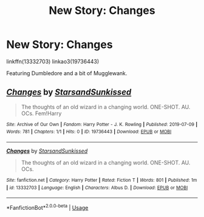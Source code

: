 #+TITLE: New Story: Changes

* New Story: Changes
:PROPERTIES:
:Author: YOB1997
:Score: 2
:DateUnix: 1562642613.0
:DateShort: 2019-Jul-09
:FlairText: Self-Promotion
:END:
linkffn(13332703) linkao3(19736443)

Featuring Dumbledore and a bit of Mugglewank.


** [[https://archiveofourown.org/works/19736443][*/Changes/*]] by [[https://www.archiveofourown.org/users/StarsandSunkissed/pseuds/StarsandSunkissed][/StarsandSunkissed/]]

#+begin_quote
  The thoughts of an old wizard in a changing world. ONE-SHOT. AU. OCs. Fem!Harry
#+end_quote

^{/Site/:} ^{Archive} ^{of} ^{Our} ^{Own} ^{*|*} ^{/Fandom/:} ^{Harry} ^{Potter} ^{-} ^{J.} ^{K.} ^{Rowling} ^{*|*} ^{/Published/:} ^{2019-07-09} ^{*|*} ^{/Words/:} ^{781} ^{*|*} ^{/Chapters/:} ^{1/1} ^{*|*} ^{/Hits/:} ^{0} ^{*|*} ^{/ID/:} ^{19736443} ^{*|*} ^{/Download/:} ^{[[https://archiveofourown.org/downloads/19736443/Changes.epub?updated_at=1562642547][EPUB]]} ^{or} ^{[[https://archiveofourown.org/downloads/19736443/Changes.mobi?updated_at=1562642547][MOBI]]}

--------------

[[https://www.fanfiction.net/s/13332703/1/][*/Changes/*]] by [[https://www.fanfiction.net/u/3794507/StarsandSunkissed][/StarsandSunkissed/]]

#+begin_quote
  The thoughts of an old wizard in a changing world. ONE-SHOT. AU. OCs.
#+end_quote

^{/Site/:} ^{fanfiction.net} ^{*|*} ^{/Category/:} ^{Harry} ^{Potter} ^{*|*} ^{/Rated/:} ^{Fiction} ^{T} ^{*|*} ^{/Words/:} ^{801} ^{*|*} ^{/Published/:} ^{1m} ^{*|*} ^{/id/:} ^{13332703} ^{*|*} ^{/Language/:} ^{English} ^{*|*} ^{/Characters/:} ^{Albus} ^{D.} ^{*|*} ^{/Download/:} ^{[[http://www.ff2ebook.com/old/ffn-bot/index.php?id=13332703&source=ff&filetype=epub][EPUB]]} ^{or} ^{[[http://www.ff2ebook.com/old/ffn-bot/index.php?id=13332703&source=ff&filetype=mobi][MOBI]]}

--------------

*FanfictionBot*^{2.0.0-beta} | [[https://github.com/tusing/reddit-ffn-bot/wiki/Usage][Usage]]
:PROPERTIES:
:Author: FanfictionBot
:Score: 1
:DateUnix: 1562642623.0
:DateShort: 2019-Jul-09
:END:

